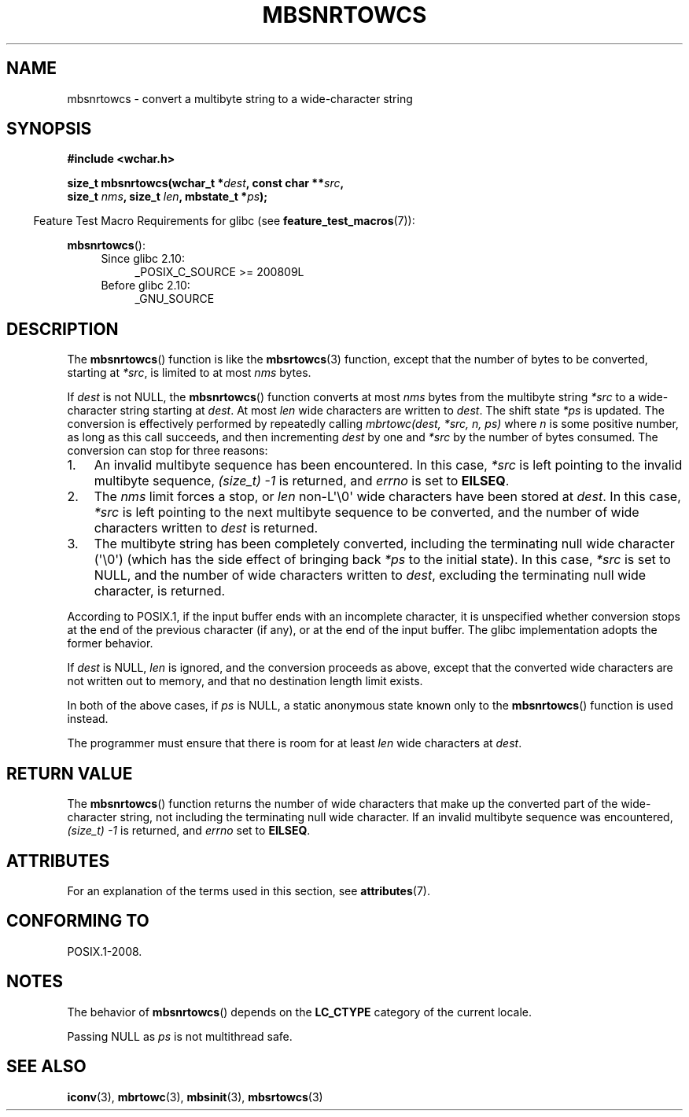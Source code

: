 .\" Copyright (c) Bruno Haible <haible@clisp.cons.org>
.\"
.\" %%%LICENSE_START(GPLv2+_DOC_ONEPARA)
.\" This is free documentation; you can redistribute it and/or
.\" modify it under the terms of the GNU General Public License as
.\" published by the Free Software Foundation; either version 2 of
.\" the License, or (at your option) any later version.
.\" %%%LICENSE_END
.\"
.\" References consulted:
.\"   GNU glibc-2 source code and manual
.\"   Dinkumware C library reference http://www.dinkumware.com/
.\"   OpenGroup's Single UNIX specification http://www.UNIX-systems.org/online.html
.\"
.TH MBSNRTOWCS 3  2020-06-09 "GNU" "Linux Programmer's Manual"
.SH NAME
mbsnrtowcs \- convert a multibyte string to a wide-character string
.SH SYNOPSIS
.nf
.B #include <wchar.h>
.PP
.BI "size_t mbsnrtowcs(wchar_t *" dest ", const char **" src ,
.BI "                  size_t " nms ", size_t " len ", mbstate_t *" ps );
.fi
.PP
.in -4n
Feature Test Macro Requirements for glibc (see
.BR feature_test_macros (7)):
.in
.PP
.BR mbsnrtowcs ():
.PD 0
.ad l
.RS 4
.TP 4
Since glibc 2.10:
_POSIX_C_SOURCE\ >=\ 200809L
.TP
Before glibc 2.10:
_GNU_SOURCE
.RE
.ad
.PD
.SH DESCRIPTION
The
.BR mbsnrtowcs ()
function is like the
.BR mbsrtowcs (3)
function, except that
the number of bytes to be converted, starting at
.IR *src ,
is limited to at most
.IR nms
bytes.
.PP
If
.I dest
is not NULL, the
.BR mbsnrtowcs ()
function converts at
most
.I nms
bytes from the
multibyte string
.I *src
to a wide-character string starting at
.IR dest .
At most
.I len
wide characters are written to
.IR dest .
The shift state
.I *ps
is updated.
The conversion is effectively performed by repeatedly
calling
.I "mbrtowc(dest, *src, n, ps)"
where
.I n
is some
positive number, as long as this call succeeds, and then incrementing
.I dest
by one and
.I *src
by the number of bytes consumed.
The
conversion can stop for three reasons:
.IP 1. 3
An invalid multibyte sequence has been encountered.
In this case,
.I *src
is left pointing to the invalid multibyte sequence,
.I (size_t)\ \-1
is returned,
and
.I errno
is set to
.BR EILSEQ .
.IP 2.
The
.I nms
limit forces a stop,
or
.I len
non-L\(aq\e0\(aq wide characters
have been stored at
.IR dest .
In this case,
.I *src
is left pointing to the
next multibyte sequence to be converted, and the number of wide characters
written to
.I dest
is returned.
.IP 3.
The multibyte string has been completely converted, including the
terminating null wide character (\(aq\e0\(aq)
(which has the side effect of bringing back
.I *ps
to the
initial state).
In this case,
.I *src
is set to NULL, and the number of wide
characters written to
.IR dest ,
excluding the terminating null wide character,
is returned.
.PP
According to POSIX.1,
if the input buffer ends with an incomplete character,
it is unspecified whether conversion stops at the end of
the previous character (if any), or at the end of the input buffer.
The glibc implementation adopts the former behavior.
.PP
If
.IR dest
is NULL,
.I len
is ignored, and the conversion proceeds as
above, except that the converted wide characters
are not written out to memory,
and that no destination length limit exists.
.PP
In both of the above cases, if
.I ps
is NULL, a static anonymous
state known only to the
.BR mbsnrtowcs ()
function is used instead.
.PP
The programmer must ensure that there is room for at least
.I len
wide
characters at
.IR dest .
.SH RETURN VALUE
The
.BR mbsnrtowcs ()
function returns the number of wide characters
that make up the converted part of the wide-character string,
not including the terminating null wide character.
If an invalid multibyte sequence was
encountered,
.I (size_t)\ \-1
is returned, and
.I errno
set to
.BR EILSEQ .
.SH ATTRIBUTES
For an explanation of the terms used in this section, see
.BR attributes (7).
.TS
allbox;
lb lb lbw29
l l l.
Interface	Attribute	Value
T{
.BR mbsnrtowcs ()
T}	Thread safety	MT-Unsafe race:mbsnrtowcs/!ps
.TE
.sp 1
.SH CONFORMING TO
POSIX.1-2008.
.SH NOTES
The behavior of
.BR mbsnrtowcs ()
depends on the
.B LC_CTYPE
category of the
current locale.
.PP
Passing NULL as
.I ps
is not multithread safe.
.SH SEE ALSO
.BR iconv (3),
.BR mbrtowc (3),
.BR mbsinit (3),
.BR mbsrtowcs (3)
